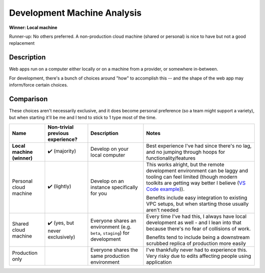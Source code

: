 Development Machine Analysis
============================

**Winner: Local machine**

Runner-up: No others preferred.
A non-production cloud machine (shared or personal) is nice to have but not a good replacement

Description
-----------
Web apps run on a computer either locally or on a machine from a provider, or somewhere in-between.

For development, there's a bunch of choices around "how" to accomplish this --
and the shape of the web app may inform/force certain choices.

Comparison
----------
These choices aren't necessarily exclusive, and it does become personal preference (so a team might support a variety),
but when starting it'll be me and I tend to stick to 1 type most of the time.

+----------------------------+------------------------+--------------------------------+------------------------------------------------------------+
| Name                       | Non-trivial            | Description                    | Notes                                                      |
|                            | previous experience?   |                                |                                                            |
+============================+========================+================================+============================================================+
| **Local machine (winner)** | ✔️ (majority)          | Develop on your local computer | Best experience I've had since there's no lag,             |
|                            |                        |                                | and no jumping through hoops for functionality/features    |
+----------------------------+------------------------+--------------------------------+------------------------------------------------------------+
| Personal cloud machine     | ✔️ (lightly)           | Develop on an instance         | This works alright, but the remote development environment |
|                            |                        | specifically for you           | can be laggy and tooling can feel limited                  |
|                            |                        |                                | (though modern toolkits are getting way better I believe   |
|                            |                        |                                | (`VS Code example <remote-vscode>`_)).                     |
|                            |                        |                                |                                                            |
|                            |                        |                                |                                                            |
|                            |                        |                                | Benefits include easy integration to existing VPC setups,  |
|                            |                        |                                | but when starting those usually aren't needed              |
+----------------------------+------------------------+--------------------------------+------------------------------------------------------------+
| Shared cloud machine       | ✔️ (yes,               | Everyone shares an environment | Every time I've had this, I always have                    |
|                            | but never exclusively) | (e.g. ``beta``, ``staging``)   | local development as well - and I lean into that because   |
|                            |                        | for development                | there's no fear of collisions of work.                     |
|                            |                        |                                |                                                            |
|                            |                        |                                |                                                            |
|                            |                        |                                | Benefits tend to include being a downstream                |
|                            |                        |                                | scrubbed replica of production more easily                 |
+----------------------------+------------------------+--------------------------------+------------------------------------------------------------+
| Production only            |                        | Everyone shares the            | I've thankfully never had to experience this.              |
|                            |                        | same production environment    | Very risky due to edits affecting people using application |
+----------------------------+------------------------+--------------------------------+------------------------------------------------------------+

.. _`remote-vscode`: https://code.visualstudio.com/docs/remote/remote-overview
